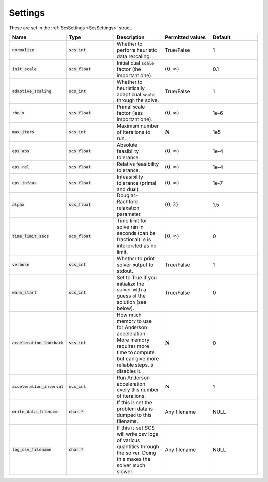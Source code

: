 .. _settings:

Settings
--------

These are set in the :ref:`ScsSettings <ScsSettings>` struct.

.. list-table::
   :widths: 20 20 20 20 20
   :header-rows: 1

   * - Name
     - Type
     - Description
     - Permitted values
     - Default
   * - :code:`normalize`
     - :code:`scs_int`
     - Whether to perform heuristic data rescaling.
     - True/False
     - 1
   * - :code:`init_scale`
     - :code:`scs_float`
     - Initial dual :code:`scale` factor (the important one).
     - :math:`(0, \infty)`
     - 0.1
   * - :code:`adaptive_scaling`
     - :code:`scs_int`
     - Whether to heuristically adapt dual :code:`scale` through the solve.
     - True/False
     - 1
   * - :code:`rho_x`
     - :code:`scs_float`
     - Primal scale factor (less important one).
     - :math:`(0, \infty)`
     - 1e-6
   * - :code:`max_iters`
     - :code:`scs_int`
     - Maximum number of iterations to run.
     - :math:`\mathbf{N}`
     - 1e5
   * - :code:`eps_abs`
     - :code:`scs_float`
     - Absolute feasibility tolerance.
     - :math:`(0, \infty)`
     - 1e-4
   * - :code:`eps_rel`
     - :code:`scs_float`
     - Relative feasibility tolerance.
     - :math:`(0, \infty)`
     - 1e-4
   * - :code:`eps_infeas`
     - :code:`scs_float`
     - Infeasibility tolerance (primal and dual).
     - :math:`(0, \infty)`
     - 1e-7
   * - :code:`alpha`
     - :code:`scs_float`
     - Douglas-Rachford relaxation parameter.
     - :math:`(0, 2)`
     - 1.5
   * - :code:`time_limit_secs`
     - :code:`scs_float`
     - Time limit for solve run in seconds (can be fractional). :code:`0` is interpreted as no limit.
     - :math:`[0, \infty)`
     - 0
   * - :code:`verbose`
     - :code:`scs_int`
     - Whether to print solver output to stdout.
     - True/False
     - 1
   * - :code:`warm_start`
     - :code:`scs_int`
     - Set to True if you initialize the solver with a guess of the solution (see below).
     - True/False
     - 0
   * - :code:`acceleration_lookback`
     - :code:`scs_int`
     - How much memory to use for Anderson acceleration. More memory requires more time to compute but can give more reliable steps. :code:`0` disables it.
     - :math:`\mathbf{N}`
     - 0
   * - :code:`acceleration_interval`
     - :code:`scs_int`
     - Run Anderson acceleration every this number of iterations.
     - :math:`\mathbf{N}`
     - 1
   * - :code:`write_data_filename`
     - :code:`char *`
     - If this is set the problem data is dumped to this filename.
     - Any filename
     - NULL
   * - :code:`log_csv_filename`
     - :code:`char *`
     - If this is set SCS will write csv logs of various quantities through the solver. Doing this makes the solver much slower.
     - Any filename
     - NULL




